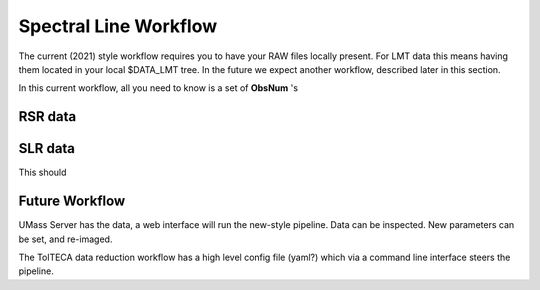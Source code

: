 Spectral Line Workflow
======================

The current (2021) style workflow requires you to have your RAW files locally present. For LMT data this 
means having them located in your local $DATA_LMT tree.  In the future we expect another workflow, described
later in this section.

In this current workflow, all you need to know is a set of **ObsNum** 's 

RSR data
--------



SLR data
--------

This should





Future Workflow
---------------

UMass Server has the data, a web interface will run the new-style pipeline. Data can be inspected.
New parameters can be set, and re-imaged.

The TolTECA data reduction workflow has a high level config file (yaml?) which via a command line
interface steers the pipeline.
